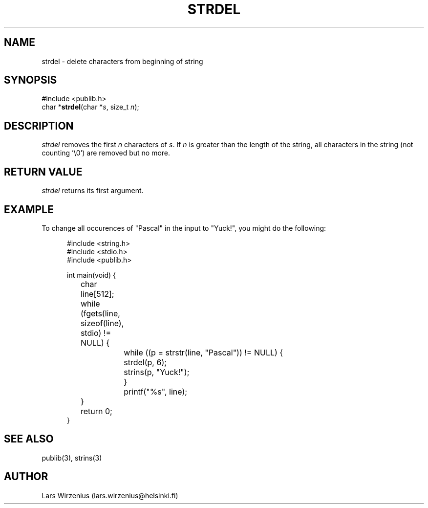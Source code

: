 .\" part of publib
.\" "@(#)publib-strutil:$Id: strdel.3,v 1.1.1.1 1994/02/03 17:25:29 liw Exp $"
.\"
.TH STRDEL 3 "C Programmer's Manual" Publib "C Programmer's Manual"
.SH NAME
strdel \- delete characters from beginning of string
.SH SYNOPSIS
.nf
#include <publib.h>
char *\fBstrdel\fR(char *\fIs\fR, size_t \fIn\fR);
.SH DESCRIPTION
\fIstrdel\fR removes the first \fIn\fR characters of \fIs\fR.  If
\fIn\fR is greater than the length of the string, all characters
in the string (not counting '\\0') are removed but no more.
.SH "RETURN VALUE"
\fIstrdel\fR returns its first argument.
.SH EXAMPLE
To change all occurences of "Pascal" in the input to "Yuck!", you might do
the following:
.sp 1
.nf
.in +5
#include <string.h>
#include <stdio.h>
#include <publib.h>

int main(void) {
	char line[512];

	while (fgets(line, sizeof(line), stdio) != NULL) {
		while ((p = strstr(line, "Pascal")) != NULL) {
			strdel(p, 6);
			strins(p, "Yuck!");
		}
		printf("%s", line);
	}
	return 0;
}
.in -5
.SH "SEE ALSO"
publib(3), strins(3)
.SH AUTHOR
Lars Wirzenius (lars.wirzenius@helsinki.fi)
